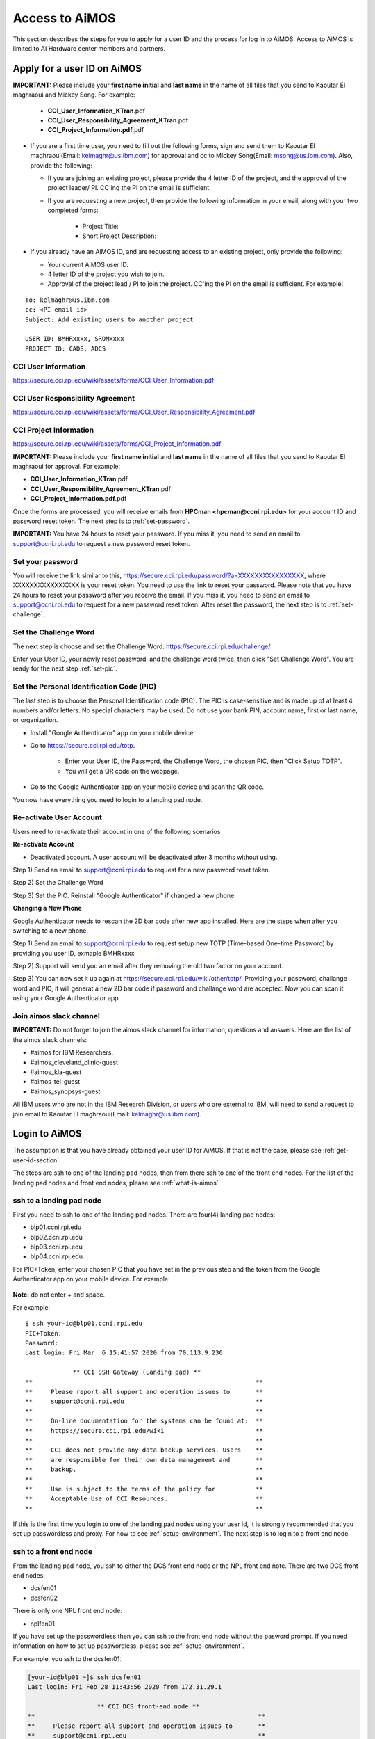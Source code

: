 .. _access-aimos:

Access to AiMOS
===============

This section describes the steps for you to apply for a user ID and the process for log in to AiMOS. Access to AiMOS is limited to AI Hardware center members and partners.

.. _get-user-id-section:


Apply for a user ID on AiMOS
^^^^^^^^^^^^^^^^^^^^^^^^^^^^

**IMPORTANT:** Please include your **first name initial** and **last name** in the name of all files that you send to Kaoutar El maghraoui and Mickey Song.  For example:

   - **CCI_User_Information_KTran**.pdf
   - **CCI_User_Responsibility_Agreement_KTran**.pdf
   - **CCI_Project_Information.pdf**.pdf

* If you are a first time user, you need to fill out the following forms, sign and send them to Kaoutar El maghraoui(Email: kelmaghr@us.ibm.com) for approval and cc to Mickey Song(Email: msong@us.ibm.com).  Also, provide the following:

  * If you are joining an existing project, please provide the 4 letter ID of the project, and the approval of the project leader/ PI.  CC'ing the PI on the email is sufficient.
  * If you are requesting a new project, then provide the following information in your email, along with your two completed forms:

      - Project Title:
      - Short Project Description:

* If you already have an AiMOS ID, and are requesting access to an existing project, only provide the following:

  * Your current AiMOS user ID.
  * 4 letter ID of the project you wish to join.
  * Approval of the project lead / PI to join the project.  CC'ing the PI on the email is sufficient.  For example:

::
  
  To: kelmaghr@us.ibm.com
  cc: <PI email id>
  Subject: Add existing users to another project

  USER ID: BMHRxxxx, SROMxxxx
  PROJECT ID: CADS, ADCS


CCI User Information
++++++++++++++++++++
https://secure.cci.rpi.edu/wiki/assets/forms/CCI_User_Information.pdf

CCI User Responsibility Agreement
+++++++++++++++++++++++++++++++++
https://secure.cci.rpi.edu/wiki/assets/forms/CCI_User_Responsibility_Agreement.pdf

CCI Project Information
+++++++++++++++++++++++++++++++++
https://secure.cci.rpi.edu/wiki/assets/forms/CCI_Project_Information.pdf


**IMPORTANT:** Please include your **first name initial** and **last name** in the name of all files that you send to Kaoutar El maghraoui for approval.  For example:

* **CCI_User_Information_KTran**.pdf 
* **CCI_User_Responsibility_Agreement_KTran**.pdf
* **CCI_Project_Information.pdf**.pdf

Once the forms are processed, you will receive emails from **HPCman <hpcman@ccni.rpi.edu>** for your account ID and password reset token. The next step is to :ref:`set-password`.

**IMPORTANT:** You have 24 hours to reset your password.  If you miss it, you need to send an email to support@ccni.rpi.edu to request a new password reset token.

.. _set-password:

Set your password
+++++++++++++++++

You will receive the link similar to this, https://secure.cci.rpi.edu/password/?a=XXXXXXXXXXXXXXXX, where XXXXXXXXXXXXXXXX is your reset token. You need to use the link to reset your password. Please note that you have 24 hours to reset your password after you receive the email. If you miss it, you need to send an email to support@ccni.rpi.edu to request for a new password reset token.  After reset the password, the next step is to :ref:`set-challenge`.

.. _set-challenge:

Set the Challenge Word
++++++++++++++++++++++

The next step is choose and set the Challenge Word: https://secure.cci.rpi.edu/challenge/

Enter your User ID, your newly reset password, and the challenge word twice, then click "Set Challenge Word".  You are ready for the next step :ref:`set-pic`.

.. _set-pic:

Set the Personal Identification Code (PIC)
++++++++++++++++++++++++++++++++++++++++++

The last step is to choose the Personal Identification code (PIC). The PIC is case-sensitive and is made up of at least 4 numbers and/or letters. No special characters may be used. Do not use your bank PIN, account name, first or last name, or organization.

* Install "Google Authenticator" app on your mobile device.

* Go to https://secure.cci.rpi.edu/totp.

    * Enter your User ID, the Password, the Challenge Word, the chosen PIC, then "Click Setup TOTP".
    * You will get a QR code on the webpage.

* Go to the Google Authenticator app on your mobile device and scan the QR code.

You now have everything you need to login to a landing pad node.

.. _Re_Activate_User_Account:

Re-activate User Account
++++++++++++++++++++++++

Users need to re-activate their account in one of the following scenarios

**Re-activate Account**

* Deactivated account.  A user account will be deactivated after 3 months without using.

Step 1) Send an email to support@ccni.rpi.edu to request for a new password reset token.

Step 2) Set the Challenge Word

Step 3) Set the PIC. Reinstall "Google Authenticator" if changed a new phone.

**Changing a New Phone**

Google Authenticator needs to rescan the 2D bar code after new app installed. Here are the steps when after you switching to a new phone.

Step 1) Send an email to support@ccni.rpi.edu to request setup new TOTP (Time-based One-time Password) by providing you user ID, exmaple BMHRxxxx

Step 2) Support will send you an email after they removing the old two factor on your account. 

Step 3) You can now set it up again at https://secure.cci.rpi.edu/wiki/other/totp/. Providing your password, challange word and PIC, it will generat a new 2D bar code if password and challange word are accepted. Now you can scan it using your Google Authenticator app. 

.. figure:: totp.jpg


.. _Join_AiMOS_Slack_Channel:

Join aimos slack channel
++++++++++++++++++++++++

**IMPORTANT:**  Do not forget to join the aimos slack channel for information, questions and answers. Here are the list of the aimos slack channels:


* #aimos for IBM Researchers.

* #aimos_cleveland_clinic-guest

* #aimos_kla-guest

* #aimos_tel-guest

* #aimos_synopsys-guest

All IBM users who are not in the IBM Research Division, or users who are external to IBM,  will need to send a request to join email to Kaoutar El maghraoui(Email: kelmaghr@us.ibm.com).

.. _how-to-login:

Login to AiMOS
^^^^^^^^^^^^^^

The assumption is that you have already obtained your user ID for AiMOS.  If that is not the case,  please see :ref:`get-user-id-section`.

The steps are ssh to one of the landing pad nodes, then from there ssh to one of the front end nodes.  For the list of the landing pad nodes and front end nodes, please see :ref:`what-is-aimos`

ssh to a landing pad node
+++++++++++++++++++++++++

First you need to ssh to one of the landing pad nodes. There are four(4) landing pad nodes: 

* blp01.ccni.rpi.edu
* blp02.ccni.rpi.edu
* blp03.ccni.rpi.edu
* blp04.ccni.rpi.edu. 

For PIC+Token, enter your chosen PIC that you have set in the previous step and the token from the Google Authenticator app on your mobile device. For example: 

.. figure:: authenticator.png

**Note:** do not enter + and space.  


For example:

::

  $ ssh your-id@blp01.ccni.rpi.edu
  PIC+Token:
  Password:
  Last login: Fri Mar  6 15:41:57 2020 from 70.113.9.236
  
               ** CCI SSH Gateway (Landing pad) **
  **                                                             **
  **     Please report all support and operation issues to       **
  **     support@ccni.rpi.edu                                    **
  **                                                             **
  **     On-line documentation for the systems can be found at:  **
  **     https://secure.cci.rpi.edu/wiki                         **
  **                                                             **
  **     CCI does not provide any data backup services. Users    **
  **     are responsible for their own data management and       **
  **     backup.                                                 **
  **                                                             **
  **     Use is subject to the terms of the policy for           **
  **     Acceptable Use of CCI Resources.                        **
  **                                                             **

If this is the first time you login to one of the landing pad nodes using your user id, it is strongly recommended that you set up passwordless and proxy.  For how to see :ref:`setup-environment`. The next step is to login to a front end node.

ssh to a front end node
+++++++++++++++++++++++

From the landing pad node, you ssh to either the DCS front end node or the NPL front end note.  There are two DCS front end nodes:

* dcsfen01 
* dcsfen02

There is only one NPL front end node:

* nplfen01

If you have set up the passwordless then you can ssh to the front end node without the pasword prompt.  
If you need information on how to set up passwordless, please see :ref:`setup-environment`.

For example, you ssh to the dcsfen01:

.. code:: bash

  [your-id@blp01 ~]$ ssh dcsfen01
  Last login: Fri Feb 28 11:43:56 2020 from 172.31.29.1

                     ** CCI DCS front-end node **
  **                                                             **
  **     Please report all support and operation issues to       **
  **     support@ccni.rpi.edu                                    **
  **                                                             **
  **     On-line documentation for the systems can be found at:  **
  **     https://secure.cci.rpi.edu/wiki                         **
  **                                                             **
  **     Use is subject to the terms of the policy for           **
  **     Acceptable Use of CCI Resources.                        **
  **                                                             **


Or you ssh to the nplfen01 node.

.. code:: bash

   [BMHRkmkh@blp01 ~]$ ssh nplfen01
   Last login: Thu Jun 11 14:40:36 2020 from blp01.ccni.rpi.edu

